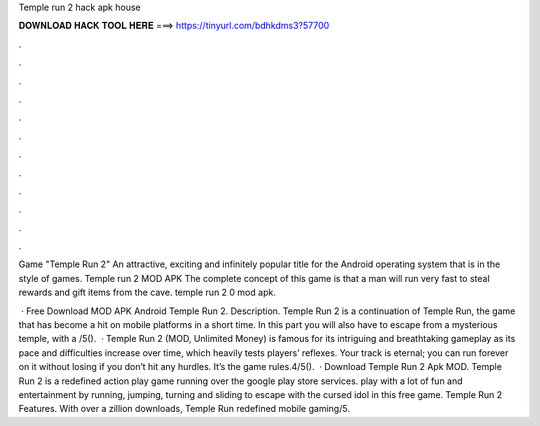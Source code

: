 Temple run 2 hack apk house



𝐃𝐎𝐖𝐍𝐋𝐎𝐀𝐃 𝐇𝐀𝐂𝐊 𝐓𝐎𝐎𝐋 𝐇𝐄𝐑𝐄 ===> https://tinyurl.com/bdhkdms3?57700



.



.



.



.



.



.



.



.



.



.



.



.

Game "Temple Run 2" An attractive, exciting and infinitely popular title for the Android operating system that is in the style of games. Temple run 2 MOD APK The complete concept of this game is that a man will run very fast to steal rewards and gift items from the cave. temple run 2 0 mod apk.

 · Free Download MOD APK Android Temple Run 2. Description. Temple Run 2 is a continuation of Temple Run, the game that has become a hit on mobile platforms in a short time. In this part you will also have to escape from a mysterious temple, with a /5().  · Temple Run 2 (MOD, Unlimited Money) is famous for its intriguing and breathtaking gameplay as its pace and difficulties increase over time, which heavily tests players’ reflexes. Your track is eternal; you can run forever on it without losing if you don’t hit any hurdles. It’s the game rules.4/5().  · Download Temple Run 2 Apk MOD. Temple Run 2 is a redefined action play game running over the google play store services. play with a lot of fun and entertainment by running, jumping, turning and sliding to escape with the cursed idol in this free game. Temple Run 2 Features. With over a zillion downloads, Temple Run redefined mobile gaming/5.
